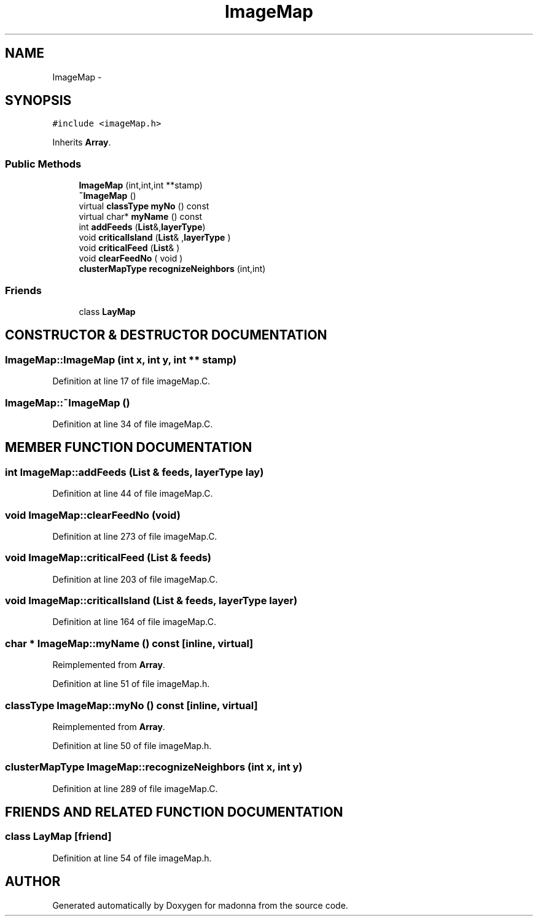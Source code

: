 .TH ImageMap 3 "28 Sep 2000" "madonna" \" -*- nroff -*-
.ad l
.nh
.SH NAME
ImageMap \- 
.SH SYNOPSIS
.br
.PP
\fC#include <imageMap.h>\fR
.PP
Inherits \fBArray\fR.
.PP
.SS Public Methods

.in +1c
.ti -1c
.RI "\fBImageMap\fR (int,int,int **stamp)"
.br
.ti -1c
.RI "\fB~ImageMap\fR ()"
.br
.ti -1c
.RI "virtual \fBclassType\fR \fBmyNo\fR () const"
.br
.ti -1c
.RI "virtual char* \fBmyName\fR () const"
.br
.ti -1c
.RI "int \fBaddFeeds\fR (\fBList\fR&,\fBlayerType\fR)"
.br
.ti -1c
.RI "void \fBcriticalIsland\fR (\fBList\fR& ,\fBlayerType\fR )"
.br
.ti -1c
.RI "void \fBcriticalFeed\fR (\fBList\fR& )"
.br
.ti -1c
.RI "void \fBclearFeedNo\fR ( void )"
.br
.ti -1c
.RI "\fBclusterMapType\fR \fBrecognizeNeighbors\fR (int,int)"
.br
.in -1c
.SS Friends

.in +1c
.ti -1c
.RI "class \fBLayMap\fR"
.br
.in -1c
.SH CONSTRUCTOR & DESTRUCTOR DOCUMENTATION
.PP 
.SS ImageMap::ImageMap (int x, int y, int ** stamp)
.PP
Definition at line 17 of file imageMap.C.
.SS ImageMap::~ImageMap ()
.PP
Definition at line 34 of file imageMap.C.
.SH MEMBER FUNCTION DOCUMENTATION
.PP 
.SS int ImageMap::addFeeds (\fBList\fR & feeds, \fBlayerType\fR lay)
.PP
Definition at line 44 of file imageMap.C.
.SS void ImageMap::clearFeedNo (void)
.PP
Definition at line 273 of file imageMap.C.
.SS void ImageMap::criticalFeed (\fBList\fR & feeds)
.PP
Definition at line 203 of file imageMap.C.
.SS void ImageMap::criticalIsland (\fBList\fR & feeds, \fBlayerType\fR layer)
.PP
Definition at line 164 of file imageMap.C.
.SS char * ImageMap::myName () const\fC [inline, virtual]\fR
.PP
Reimplemented from \fBArray\fR.
.PP
Definition at line 51 of file imageMap.h.
.SS \fBclassType\fR ImageMap::myNo () const\fC [inline, virtual]\fR
.PP
Reimplemented from \fBArray\fR.
.PP
Definition at line 50 of file imageMap.h.
.SS \fBclusterMapType\fR ImageMap::recognizeNeighbors (int x, int y)
.PP
Definition at line 289 of file imageMap.C.
.SH FRIENDS AND RELATED FUNCTION DOCUMENTATION
.PP 
.SS class LayMap\fC [friend]\fR
.PP
Definition at line 54 of file imageMap.h.

.SH AUTHOR
.PP 
Generated automatically by Doxygen for madonna from the source code.